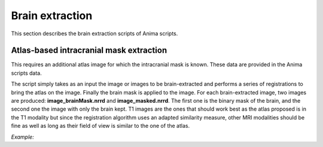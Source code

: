 Brain extraction
================

This section describes the brain extraction scripts of Anima scripts. 

Atlas-based intracranial mask extraction
----------------------------------------

This requires an additional atlas image for which the intracranial mask is known. These data are provided in the Anima scripts data.

The script simply takes as an input the image or images to be brain-extracted and performs a series of registrations to bring the atlas on the image. Finally the brain mask is applied to the image. For each brain-extracted image, two images are produced: **image_brainMask.nrrd** and **image_masked.nrrd**. The first one is the binary mask of the brain, and the second one the image with only the brain kept. T1 images are the ones that should work best as the atlas proposed is in the T1 modality but since the registration algorithm uses an adapted similarity measure, other MRI modalities should be fine as well as long as their field of view is similar to the one of the atlas.

*Example:*

.. prompt:: bash $
	
	~/Anima-Scripts-Public/brain_extraction/animaAtlasBasedBrainExtraction.py T1Image.nrrd

